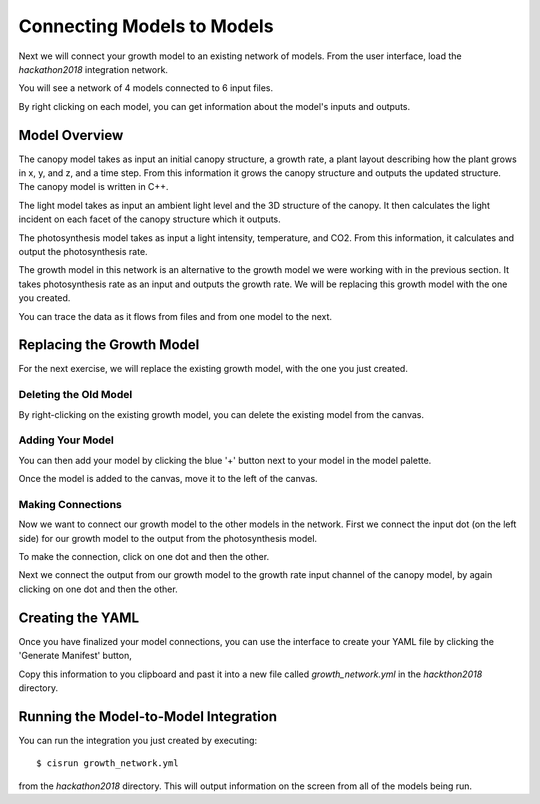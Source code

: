 
Connecting Models to Models
###########################


Next we will connect your growth model to an existing network of models. From 
the user interface, load the `hackathon2018` integration network. 

.. image:: interface_images/interface_load.png

You will see a network of 4 models connected to 6 input files.

.. image:: interface_images/network_original.png

By right clicking on each model, you can get information about the model's 
inputs and outputs.


Model Overview
==============

The canopy model takes as input an initial canopy structure, a growth rate, 
a plant layout describing how the plant grows in x, y, and z, and a time step. 
From this information it grows the canopy structure and outputs the updated 
structure. The canopy model is written in C++.

.. image:: interface_images/network_canopy.png

The light model takes as input an ambient light level and the 3D structure of 
the canopy. It then calculates the light incident on each facet of the canopy 
structure which it outputs.

.. image:: interface_images/network_light.png

The photosynthesis model takes as input a light intensity, temperature, and 
CO2. From this information, it calculates and output the photosynthesis rate. 

.. image:: interface_images/network_photosynthesis.png

The growth model in this network is an alternative to the growth model we 
were working with in the previous section. It takes photosynthesis rate as 
an input and outputs the growth rate. We will be replacing this growth model 
with the one you created.

.. image:: interface_images/network_growth.png

You can trace the data as it flows from files and from one model to the next.


Replacing the Growth Model
==========================

For the next exercise, we will replace the existing growth model, with the 
one you just created.


Deleting the Old Model
----------------------

By right-clicking on the existing growth model, you can delete the existing 
model from the canvas.

.. image:: interface_images/network_delete.png


Adding Your Model
-----------------

You can then add your model by clicking the blue '+' button next to your 
model in the model palette.

.. image:: interface_images/network_add.png

Once the model is added to the canvas, move it to the left of the canvas.

.. image:: interface_images/network_no_connect.png


Making Connections
------------------

Now we want to connect our growth model to the other models in the network. 
First we connect the input dot (on the left side) for our growth model to 
the output from the photosynthesis model.

.. image:: interface_images/network_input_dots.png

To make the connection, click on one dot and then the other.

.. image:: interface_images/network_input.png

Next we connect the output from our growth model to the growth rate input 
channel of the canopy model, by again clicking on one dot and then the other.

.. image:: interface_images/network_output_dots.png

.. image:: interface_images/network_output.png


Creating the YAML
=================

Once you have finalized your model connections, you can use the interface to 
create your YAML file by clicking the 'Generate Manifest' button,

.. image:: interface_images/network_manifest.png

Copy this information to you clipboard and past it into a new file 
called `growth_network.yml` in the `hackthon2018` directory.


Running the Model-to-Model Integration
======================================

You can run the integration you just created by executing::

  $ cisrun growth_network.yml

from the `hackathon2018` directory. This will output information on the 
screen from all of the models being run.